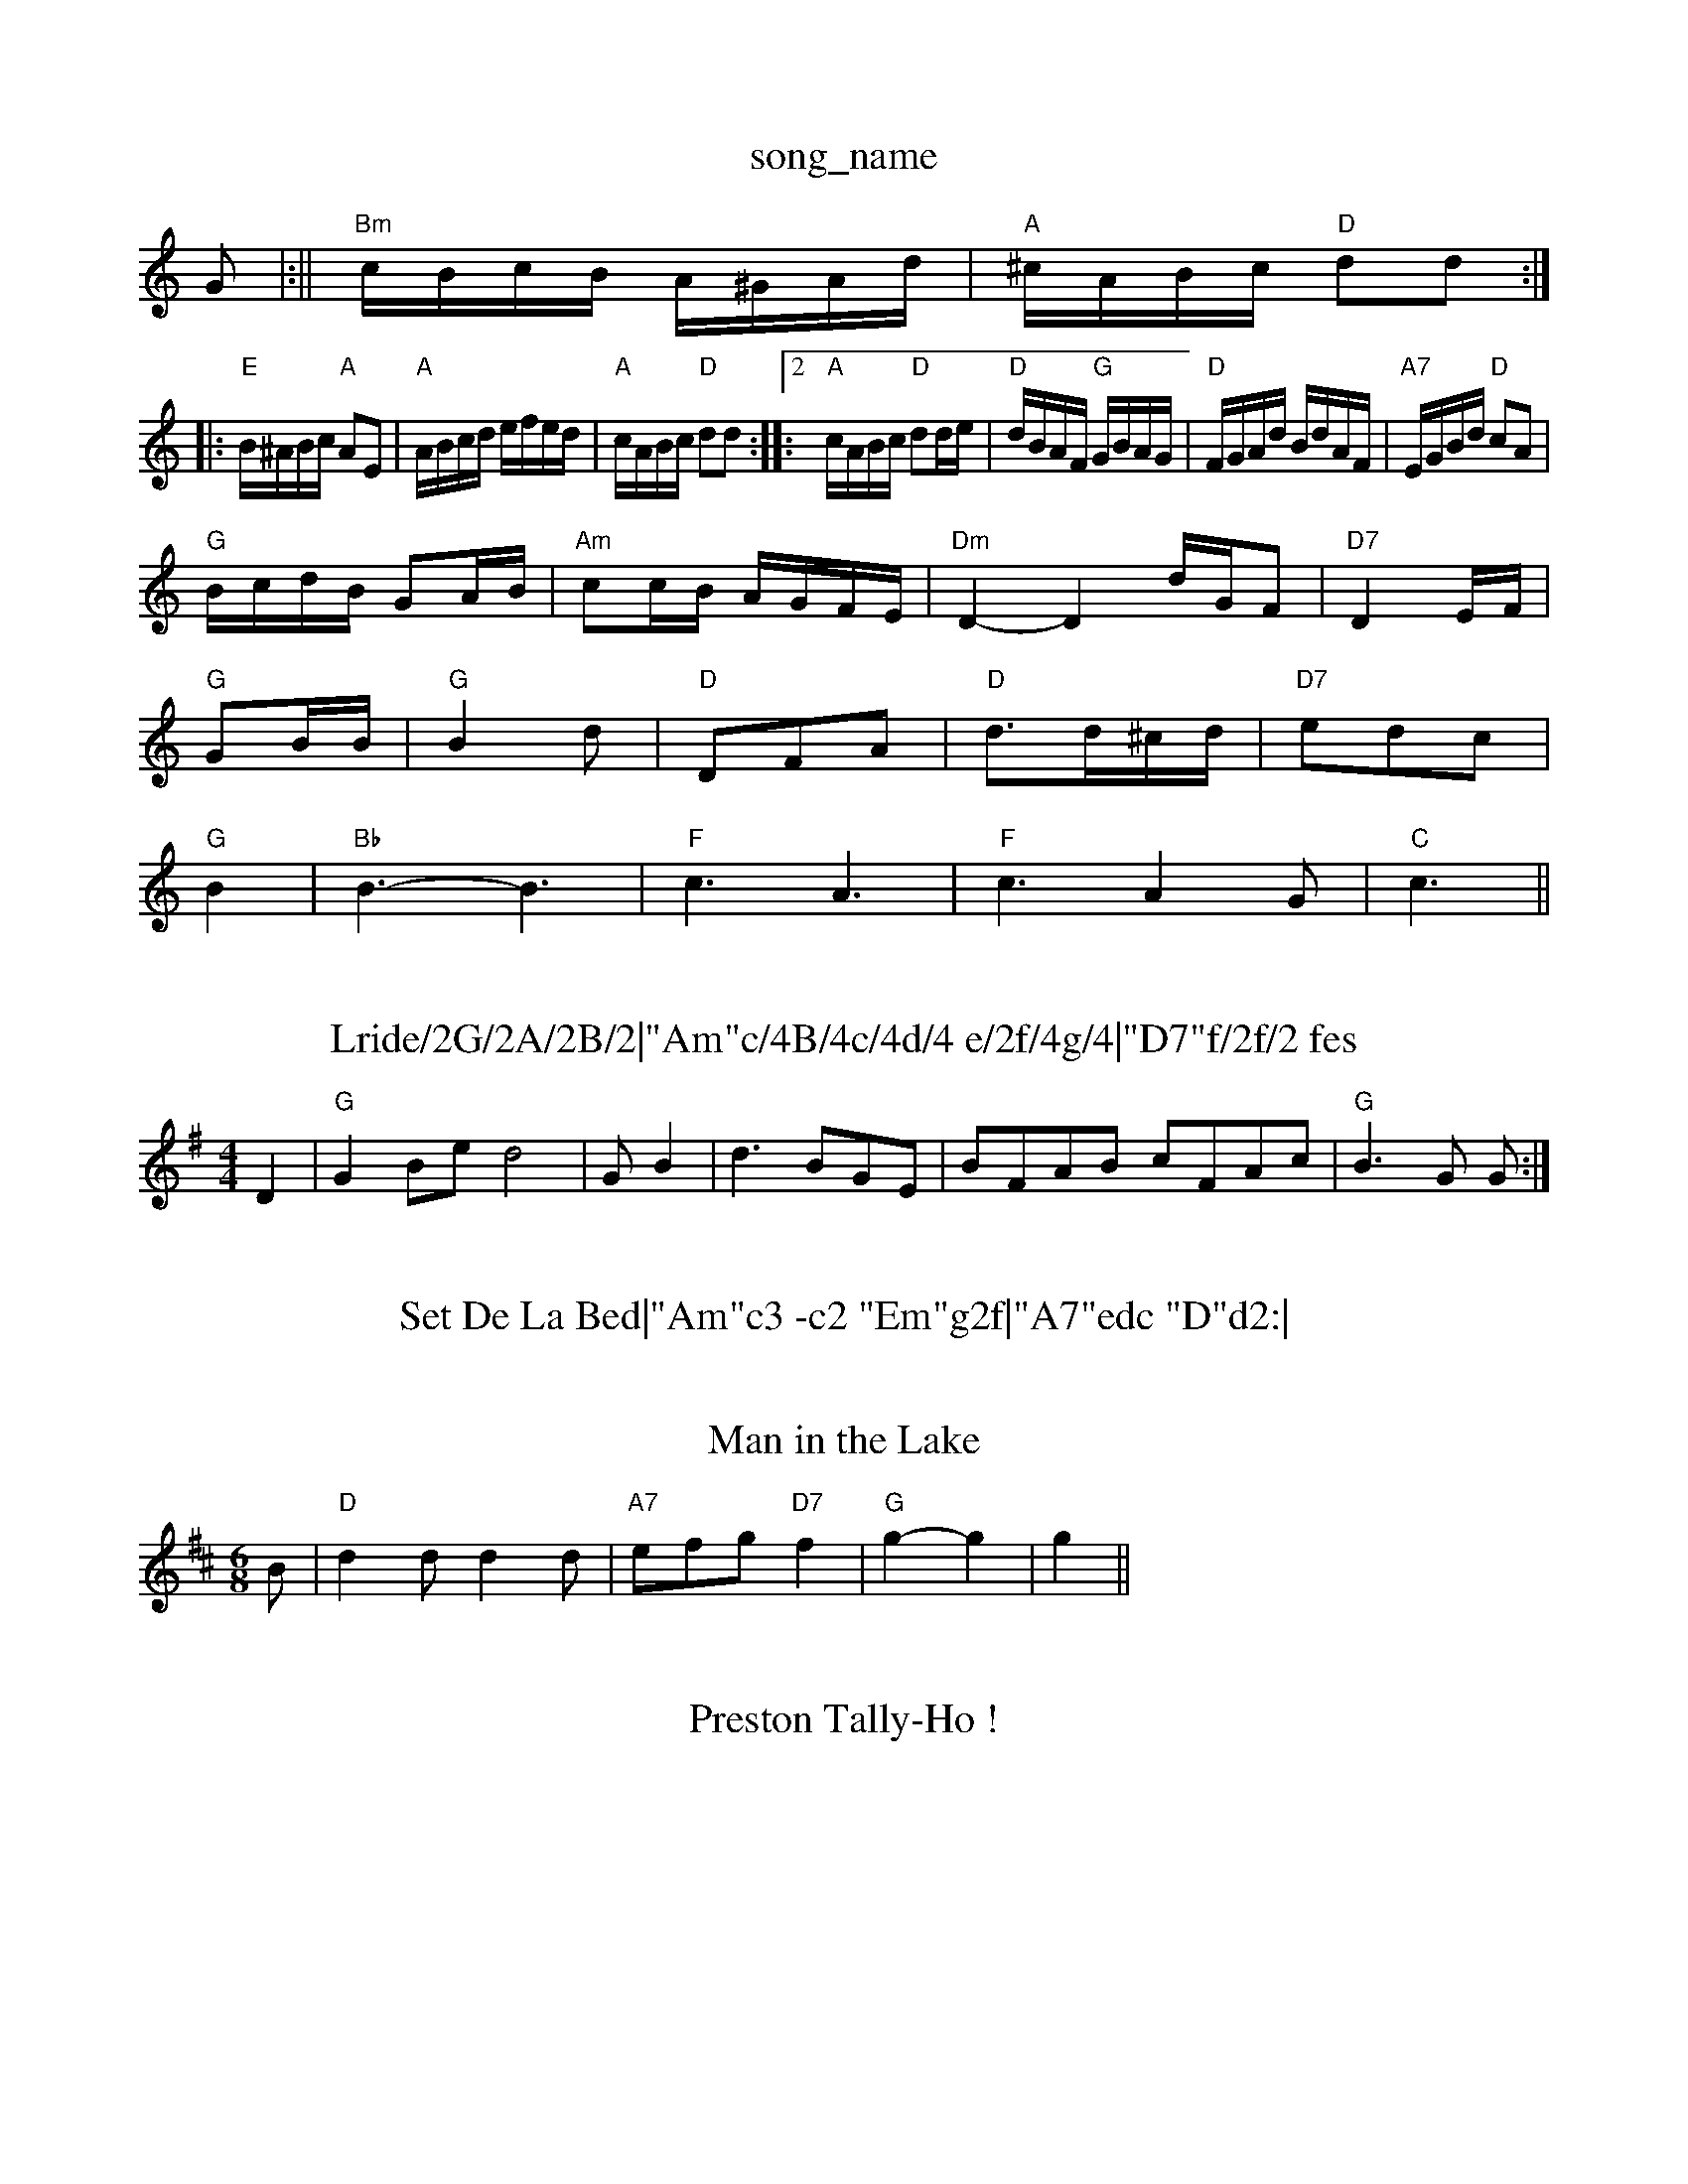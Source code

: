 X: 1
T:song_name
K:C
G|:||\
"Bm"c/2B/2c/2B/2 A/2^G/2A/2d/2|"A"^c/2A/2B/2c/2 "D"dd:|:
"E"B/2^A/2B/2c/2 "A"AE|"A"A/2B/2c/2d/2 e/2f/2e/2d/2|\
"A"c/2A/2B/2c/2 "D"dd::[2"A"c/2A/2B/2c/2 "D"dd/2e/2|"D"d/2B/2A/2F/2 "G"G/2B/2A/2G/2|"D"F/2G/2A/2d/2 B/2d/2A/2F/2|\
"A7"E/2G/2B/2d/2 "D"cA|
"G"B/2c/2d/2B/2 GA/2B/2|"Am"cc/2B/2 A/2G/2F/2E/2|"Dm"D2 -D2d/2G/2F |"D7"D2E/2F/2|
"G"GB/2B/2|"G"B2d|"D"DFA|"D"d3/2d/2^c/2d/2|"D7"edc|
"G"B2|"Bb"B3 -B3|"F"c3 A3|"F"c3 A2G|"C"c3 ||
X: 86
T:Lride/2G/2A/2B/2|"Am"c/4B/4c/4d/4 e/2f/4g/4|"D7"f/2f/2 fes
% Nottingham Music Database
S:Peepton, via EF
M:4/4
L:1/4
K:G
D|"G"GB/2e/2 d2|G/2B|d3/2B/2G/2E/2|B/2F/2A/2B/2 c/2F/2A/2c/2|\
"G"B3/2G/2 G/2:|
X: 55
T:Set De La Bed|"Am"c3 -c2 "Em"g2f|"A7"edc "D"d2:|

X: 25
T:Man in the Lake
% Nottingham Music Database
S:Playford
M:6/8
K:D
B|"D"d2d d2d|"A7"efg "D7"f2|"G"g2 -g2|g2 ||
X: 73
T:Preston Tally-Ho !
% Nottingham Music Database
S:BSDTBd "C"gfe|"G"d2B Bcd|
"C"e2e "G"dcB|"D7"c2d ecA|"G"d2d dcB|"D7"A3 B3|
"G"DGB Bcd|"C"e3 E3|"G"DED EFG|"A"A3 -A2D|"G"dBG "D7/a"AFD|"G"G3 "G7"GAB||
"C"cBc "G"d2d|"C"efg "G"dBd|"Em"Bee "D7"e2d|
"G"gab d2d|"Am"edc "G"Bcd|"Am"e2A "E7"AB^G|"Am"A3 A2||
X: 130
T:Ingalls' Jingle
% Nottingham Music Database
S:By Hugh Barwell, via PR
M:4/4
L:1/4
K:Em
"Em"E3/2c/2 "B7"B2|"Em"EG/2c/2 "B7"B2|"G"B3/2B/2 "C"cc|"G"B2 "C"c2|"F"A2 c2|"F"d4-|"D7"cd ed|"G"Bd BG|"D7"A2 DD|"G"B3/2A/2 Bd|
"D"c/2A/2d/2c/2 B/2A/2G/2F/2|"Em"E3/2F/2 G2|"Am"E3/2G/2 "D7"F/2G/2A/2F/2|\
"G"G3e B2d|"Am/c"c3 c3|c3 ||
"D"d3 dcd|"D"BAF AFD|"Em"EFE "A7"EFG|
"D"ABA AFA|"D"d2d "A"cBA|"G"G2B "D"AGFG|"D"A3 "G"G3:|
X: 157
T:Joyburie's Jig
% Nottingham Music Database
S:Playford
M:6/8
K:Em
G/2F/2|"Em"E2e e2B|"G"dBd "D"AFD|"Em"E2e e2B|"C"efg "Bm"f2d|"Em"edB "Am"A2A|"G"B2B B3|"D7"ABA A3|\
"G"G2d ||

X: 215
T:New High Level
% Nottingham Music Database
S:BSDB, KCC p22
M:4/4
L:1/8
R:Hornpipe
K:G
P:A
B/2A/2|"G"G2G "D7"AGF|"G"GBd "C"gfe|"G"ded dBG|"C"cec "G"BdB|"D7"ABA "G"G2|
P:B
"Gm"d3 "D7"d2c|"Gm"B3 B3|
"G"B3 -B2c|def B2d|"G"G2B DGA|B3 A2G|"C"E3 -E3 D3|\
"G"DED DEG|"C"c2B c2d|e3 -e2c|"G"d2e d2B|"G"ded BAG|"G"d2B "C"ABc|"Am"BAG "D7"A2d|
"Em"g3 "Bm"fgf|"Em"efe "Em"efg|"A7"B3 =cBA|"G"G^FG "G"A2G|"C"E2E "G"D2c|"Bc/2 GG|"A"AA/2B/2 A/2G/2F/2E/2|"D"D/2a/2 "C"ed/2c/2|"G"B2e|"G
"D"d2 "A7"d/2e/2f/2g/2|"D"a/2f/2d/2f/2 a/2d/2f/2a/2|"G"gB Be/2d/2|"A7"c/2B/2c/2d/2 e/2c/2B/2A/2|"D"df d::
A|"D"d/2e/2f/2g/2 "A7"a3/2f/2|"D"df af|"G"gB B3/2d/2|"Am"ed cB|\
"E7"ed cB|"A7"AG FE|\
"D"D2 "A7"E2||
"D"FA d/2A/2F/2A/2|"A7"E/2F/2E/2C/2 "D"D2:|[2GF|"G"G2g2 B2gf|"G"edB|"D"A3 -A3 d2:|
d|"D"efe "G"dcB|"A7"ABc "D"dcd|"G"Bcd "D"Adf|"A7"ecA "D"d2f/2|"E7"e/2d/2c/2B/2 "A"A-A/2||

X: 36
T:The Scotch Lady Walvar, via EF
M:6/8
K:D
f/2g/2|"D"a2a d'2a|"D"f2f fef|"A"f2e ecA|"D"G3 -G2:|

X: 102
T:East of Bdley/2B/2A/2G/2|F/2A/2B "A"A2|
"E"B/2^A/2B/2G/2 E/2G/2B/2c/2|d/2B/2c/2A/2 B/2G/2F/2G/2|"C"A/2B/2c/2d/2 e/2f/2g/2e/2|\
"D"d/2^c/2d/2e/2 ^f/2d/2e/2f/2|"G"g/2a/2g/2e/2 ge/2f/2|\
"C"g/2a/2g/2e/2 g/2a/2g/2e/2|e/2e/2e/2d/2 c/2d/2e/2g/2|"D"f/2e/2d/2e/2 fa|\
"Bm"gf "E7"ge|"A7"cg fe|"D"dD2F|"G"GF GB